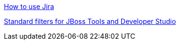 
link:how_to_use_jira.adoc[How to use Jira]

link:jira_filters.adoc[Standard filters for JBoss Tools and Developer Studio]

